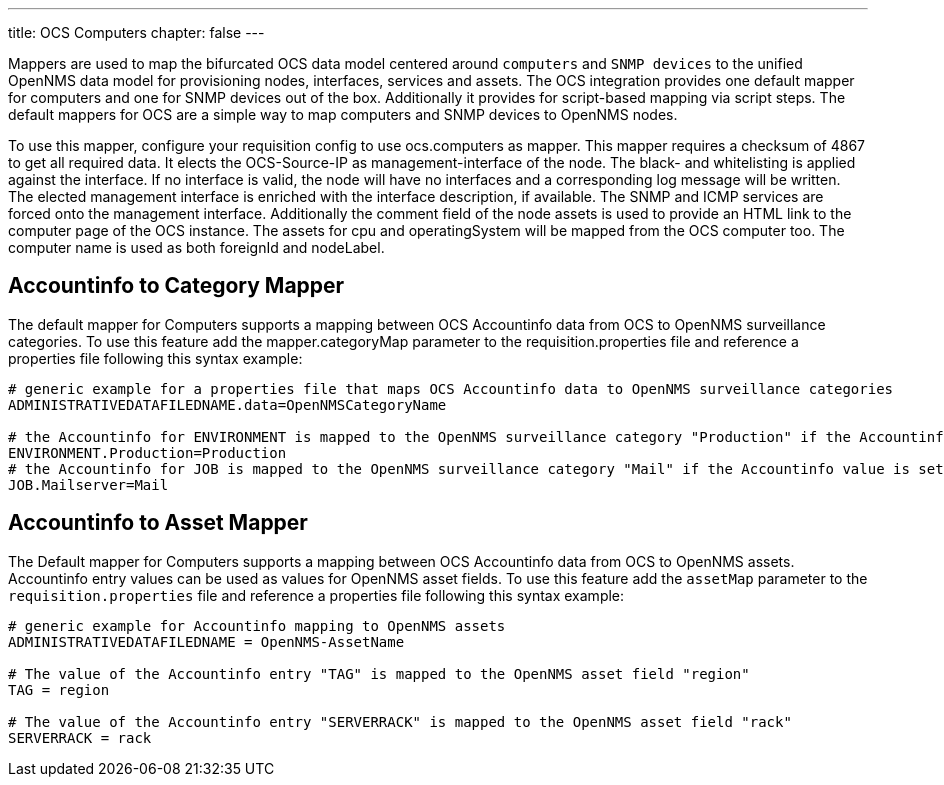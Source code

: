 ---
title: OCS Computers
chapter: false
---

Mappers are used to map the bifurcated OCS data model centered around `computers` and `SNMP devices` to the unified OpenNMS data model for provisioning nodes, interfaces, services and assets.
The OCS integration provides one default mapper for computers and one for SNMP devices out of the box.
Additionally it provides for script-based mapping via script steps.
The default mappers for OCS are a simple way to map computers and SNMP devices to OpenNMS nodes.

To use this mapper, configure your requisition config to use +ocs.computers+ as mapper.
This mapper requires a checksum of +4867+ to get all required data.
It elects the OCS-Source-IP as management-interface of the node.
The black- and whitelisting is applied against the interface.
If no interface is valid, the node will have no interfaces and a corresponding log message will be written.
The elected management interface is enriched with the interface description, if available.
The SNMP and ICMP services are forced onto the management interface.
Additionally the comment field of the node assets is used to provide an HTML link to the computer page of the OCS instance.
The assets for +cpu+ and +operatingSystem+ will be mapped from the OCS computer too.
The computer name is used as both +foreignId+ and +nodeLabel+.

== Accountinfo to Category Mapper

The default mapper for Computers supports a mapping between OCS Accountinfo data from OCS to OpenNMS surveillance categories.
To use this feature add the +mapper.categoryMap+ parameter to the +requisition.properties+ file and reference a properties file following this syntax example:

[source,bash]
----
# generic example for a properties file that maps OCS Accountinfo data to OpenNMS surveillance categories
ADMINISTRATIVEDATAFILEDNAME.data=OpenNMSCategoryName

# the Accountinfo for ENVIRONMENT is mapped to the OpenNMS surveillance category "Production" if the Accountinfo value is set to "Production"
ENVIRONMENT.Production=Production
# the Accountinfo for JOB is mapped to the OpenNMS surveillance category "Mail" if the Accountinfo value is set to "Mailserver"
JOB.Mailserver=Mail
----

== Accountinfo to Asset Mapper

The Default mapper for Computers supports a mapping between OCS Accountinfo data from OCS to OpenNMS assets.
Accountinfo entry values can be used as values for OpenNMS asset fields.
To use this feature add the `assetMap` parameter to the `requisition.properties` file and reference a properties file following this syntax example:

[source,bash]
----
# generic example for Accountinfo mapping to OpenNMS assets
ADMINISTRATIVEDATAFILEDNAME = OpenNMS-AssetName

# The value of the Accountinfo entry "TAG" is mapped to the OpenNMS asset field "region"
TAG = region

# The value of the Accountinfo entry "SERVERRACK" is mapped to the OpenNMS asset field "rack"
SERVERRACK = rack
----
